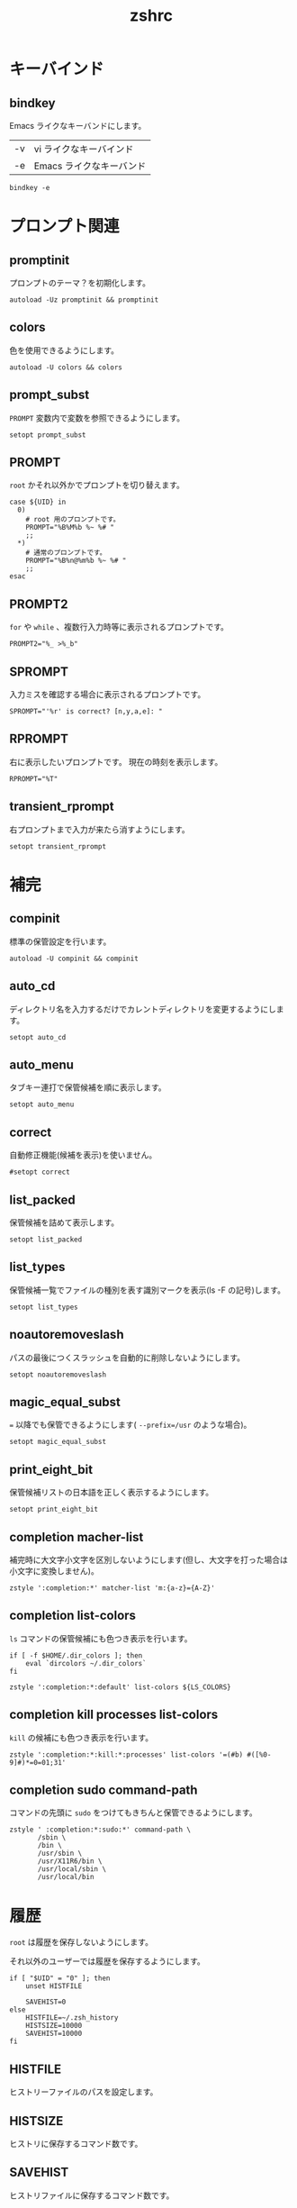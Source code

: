 # -*- coding: utf-8; -*-
#+title: zshrc
#+options: ^:nil

* キーバインド

** bindkey

Emacs ライクなキーバンドにします。

| -v | vi ライクなキーバインド  |
| -e | Emacs ライクなキーバンド |

#+begin_src shell-script :tangle ./zshrc
  bindkey -e
#+end_src

* プロンプト関連

** promptinit

プロンプトのテーマ？を初期化します。

#+begin_src shell-script :tangle ./zshrc
  autoload -Uz promptinit && promptinit
#+end_src

** colors

色を使用できるようにします。

#+begin_src shell-script :tangle ./zshrc
  autoload -U colors && colors
#+end_src

** prompt_subst

~PROMPT~ 変数内で変数を参照できるようにします。

#+begin_src shell-script :tangle ./zshrc
  setopt prompt_subst
#+end_src

** PROMPT

~root~ かそれ以外かでプロンプトを切り替えます。

#+begin_src shell-script :tangle ./zshrc
  case ${UID} in
    0)
      # root 用のプロンプトです。
      PROMPT="%B%M%b %~ %# "
      ;;
    ,*)
      # 通常のプロンプトです。
      PROMPT="%B%n@%m%b %~ %# "
      ;;
  esac
#+end_src

** PROMPT2

~for~ や ~while~ 、複数行入力時等に表示されるプロンプトです。

#+begin_src shell-script :tangle ./zshrc
  PROMPT2="%_ >%_b"
#+end_src


** SPROMPT

入力ミスを確認する場合に表示されるプロンプトです。

#+begin_src shell-script :tangle ./zshrc
  SPROMPT="'%r' is correct? [n,y,a,e]: "
#+end_src

** RPROMPT

右に表示したいプロンプトです。
現在の時刻を表示します。

#+begin_src shell-script :tangle ./zshrc
  RPROMPT="%T"
#+end_src

** transient_rprompt

右プロンプトまで入力が来たら消すようにします。

#+begin_src shell-script :tangle ./zshrc
  setopt transient_rprompt
#+end_src

* 補完

** compinit

標準の保管設定を行います。

#+begin_src shell-script :tangle ./zshrc
  autoload -U compinit && compinit
#+end_src

** auto_cd

ディレクトリ名を入力するだけでカレントディレクトリを変更するようにします。

#+begin_src shell-script :tangle ./zshrc
  setopt auto_cd
#+end_src

** auto_menu

タブキー連打で保管候補を順に表示します。

#+begin_src shell-script :tangle ./zshrc
  setopt auto_menu
#+end_src

** correct

自動修正機能(候補を表示)を使いません。

#+begin_src shell-script :tangle ./zshrc
  #setopt correct
#+end_src

** list_packed

保管候補を詰めて表示します。

#+begin_src shell-script :tangle ./zshrc
  setopt list_packed
#+end_src

** list_types

保管候補一覧でファイルの種別を表す識別マークを表示(ls -F の記号)します。

#+begin_src shell-script :tangle ./zshrc
  setopt list_types
#+end_src

** noautoremoveslash

パスの最後につくスラッシュを自動的に削除しないようにします。

#+begin_src shell-script :tangle ./zshrc
  setopt noautoremoveslash
#+end_src

** magic_equal_subst

~=~ 以降でも保管できるようにします( ~--prefix=/usr~ のような場合)。

#+begin_src shell-script :tangle ./zshrc
  setopt magic_equal_subst
#+end_src

** print_eight_bit

保管候補リストの日本語を正しく表示するようにします。

#+begin_src shell-script :tangle ./zshrc
  setopt print_eight_bit
#+end_src

** completion macher-list

補完時に大文字小文字を区別しないようにします(但し、大文字を打った場合は小文字に変換しません)。

#+begin_src shell-script :tangle ./zshrc
  zstyle ':completion:*' matcher-list 'm:{a-z}={A-Z}'
#+end_src

** completion list-colors

~ls~ コマンドの保管候補にも色つき表示を行います。

#+begin_src shell-script :tangle ./zshrc
  if [ -f $HOME/.dir_colors ]; then
      eval `dircolors ~/.dir_colors`
  fi
#+end_src

#+begin_src shell-script :tangle ./zshrc
  zstyle ':completion:*:default' list-colors ${LS_COLORS}
#+end_src

** completion kill processes list-colors

~kill~ の候補にも色つき表示を行います。

#+begin_src shell-script :tangle ./zshrc
  zstyle ':completion:*:kill:*:processes' list-colors '=(#b) #([%0-9]#)*=0=01;31'
#+end_src

** completion sudo command-path

コマンドの先頭に ~sudo~ をつけてもきちんと保管できるようにします。

#+begin_src shell-script :tangle ./zshrc
  zstyle ' :completion:*:sudo:*' command-path \
         /sbin \
         /bin \
         /usr/sbin \
         /usr/X11R6/bin \
         /usr/local/sbin \
         /usr/local/bin
#+end_src


* 履歴

~root~ は履歴を保存しないようにします。

それ以外のユーザーでは履歴を保存するようにします。

#+begin_src shell-script :tangle ./zshrc
  if [ "$UID" = "0" ]; then
      unset HISTFILE

      SAVEHIST=0
  else
      HISTFILE=~/.zsh_history
      HISTSIZE=10000
      SAVEHIST=10000
  fi
#+end_src


** HISTFILE

ヒストリーファイルのパスを設定します。

** HISTSIZE

ヒストリに保存するコマンド数です。

** SAVEHIST

ヒストリファイルに保存するコマンド数です。

** share_history

履歴を複数端末間で共有します。

#+begin_src shell-script :tangle ./zshrc
setopt share_history
#+end_src

** share_history

コマンド履歴ファイルを共有します。

#+begin_src shell-script :tangle ./zshrc
setopt share_history
#+end_src

** inc_append_history

履歴をインクリメンタルに追加します。

#+begin_src shell-script :tangle ./zshrc
setopt inc_append_history
#+end_src

** hist_no_store

~history~ コマンドは履歴に登録しません。

#+begin_src shell-script :tangle ./zshrc
setopt hist_no_store
#+end_src

** auto_pushd

~cd -~ と入力して Tab キーで今までに移動したディレクトリを一覧表示します。

#+begin_src shell-script :tangle ./zshrc
setopt auto_pushd
#+end_src

** pushd_ignore_dups

ディレクトリスタックで重複する古い方を削除することにします。

#+begin_src shell-script :tangle ./zshrc
setopt pushd_ignore_dups
#+end_src

** hist_ignore_space

先頭がスペースの場合、ヒストリに追加しません。

#+begin_src shell-script :tangle ./zshrc
setopt hist_ignore_space
#+end_src

** hist_ignore_all_dups

重複するコマンド行は古い方を削除します。

#+begin_src shell-script :tangle ./zshrc
setopt hist_ignore_all_dups
#+end_src

** hist_ignore_dups

直前と同じコマンドラインはヒストリに追加しないようにします。

#+begin_src shell-script :tangle ./zshrc
setopt hist_ignore_dups
#+end_src

** hist_reduce_blanks

余分な空白は詰めて記録します。

#+begin_src shell-script :tangle ./zshrc
setopt hist_reduce_blanks
#+end_src



* エイリアス

** complete_aliases

保管される前にオリジナルのコマンドまで展開してチェックします。

#+begin_src shell-script :tangle ./zshrc
  setopt complete_aliases
#+end_src
